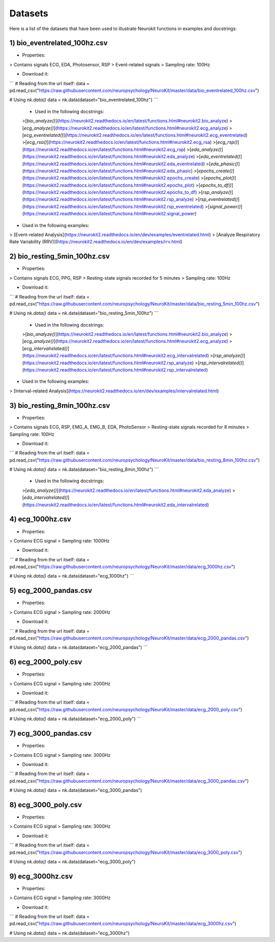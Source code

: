========
Datasets
========

Here is a list of the datasets that have been used to illustrate Neurokit functions in examples and docstrings:

1) bio_eventrelated_100hz.csv
------------------------------
- Properties:
> Contains signals ECG, EDA, Photosensor, RSP
> Event-related signals
> Sampling rate: 100Hz

- Download it:
```
# Reading from the url itself:
data = pd.read_csv("https://raw.githubusercontent.com/neuropsychology/NeuroKit/master/data/bio_eventrelated_100hz.csv")

# Using `nk.data()`
data = nk.data(dataset="bio_eventrelated_100hz")
```

 - Used in the following docstrings:
 >[`bio_analyze()`](https://neurokit2.readthedocs.io/en/latest/functions.html#neurokit2.bio_analyze)
 >[`ecg_analyze()`](https://neurokit2.readthedocs.io/en/latest/functions.html#neurokit2.ecg_analyze)
 >[`ecg_eventrelated()`](https://neurokit2.readthedocs.io/en/latest/functions.html#neurokit2.ecg_eventrelated)
 >[`ecg_rsa()`](https://neurokit2.readthedocs.io/en/latest/functions.html#neurokit2.ecg_rsa)
 >[`ecg_rsp()`](https://neurokit2.readthedocs.io/en/latest/functions.html#neurokit2.ecg_rsp)
 >[`eda_analyze()`](https://neurokit2.readthedocs.io/en/latest/functions.html#neurokit2.eda_analyze)
 >[`eda_eventrelated()`](https://neurokit2.readthedocs.io/en/latest/functions.html#neurokit2.eda_eventrelated)
 >[`eda_phasic()`](https://neurokit2.readthedocs.io/en/latest/functions.html#neurokit2.eda_phasic)
 >[`epochs_create()`](https://neurokit2.readthedocs.io/en/latest/functions.html#neurokit2.epochs_create)
 >[`epochs_plot()`](https://neurokit2.readthedocs.io/en/latest/functions.html#neurokit2.epochs_plot)
 >[`epochs_to_df()`](https://neurokit2.readthedocs.io/en/latest/functions.html#neurokit2.epochs_to_df)
 >[`rsp_analyze()`](https://neurokit2.readthedocs.io/en/latest/functions.html#neurokit2.rsp_analyze)
 >[`rsp_eventrelated()`](https://neurokit2.readthedocs.io/en/latest/functions.html#neurokit2.rsp_eventrelated)
 >[`signal_power()`](https://neurokit2.readthedocs.io/en/latest/functions.html#neurokit2.signal_power)

- Used in the following examples:
> [Event-related Analysis](https://neurokit2.readthedocs.io/en/dev/examples/eventrelated.html)
> [Analyze Respiratory Rate Variability (RRV)](https://neurokit2.readthedocs.io/en/dev/examples/rrv.html)


2) bio_resting_5min_100hz.csv
------------------------------
- Properties:
> Contains signals ECG, PPG, RSP
> Resting-state signals recorded for 5 minutes
> Sampling rate: 100Hz

- Download it:
```
# Reading from the url itself:
data = pd.read_csv("https://raw.githubusercontent.com/neuropsychology/NeuroKit/master/data/bio_resting_5min_100hz.csv")

# Using `nk.data()`
data = nk.data(dataset="bio_resting_5min_100hz")
```

 - Used in the following docstrings:
 >[`bio_analyze()`](https://neurokit2.readthedocs.io/en/latest/functions.html#neurokit2.bio_analyze)
 >[`ecg_analyze()`](https://neurokit2.readthedocs.io/en/latest/functions.html#neurokit2.ecg_analyze)
 >[`ecg_intervalrelated()`](https://neurokit2.readthedocs.io/en/latest/functions.html#neurokit2.ecg_intervalrelated)
 >[`rsp_analyze()`](https://neurokit2.readthedocs.io/en/latest/functions.html#neurokit2.rsp_analyze)
 >[`rsp_intervalrelated()`](https://neurokit2.readthedocs.io/en/latest/functions.html#neurokit2.rsp_intervalrelated)

- Used in the following examples:
> [Interval-related Analysis](https://neurokit2.readthedocs.io/en/dev/examples/intervalrelated.html)


3) bio_resting_8min_100hz.csv
------------------------------
- Properties:
> Contains signals ECG, RSP, EMG_A, EMG_B, EDA, PhotoSensor
> Resting-state signals recorded for 8 minutes
> Sampling rate: 100Hz

- Download it:
```
# Reading from the url itself:
data = pd.read_csv("https://raw.githubusercontent.com/neuropsychology/NeuroKit/master/data/bio_resting_8min_100hz.csv")

# Using `nk.data()`
data = nk.data(dataset="bio_resting_8min_100hz")
```

 - Used in the following docstrings:
 >[`eda_analyze()`](https://neurokit2.readthedocs.io/en/latest/functions.html#neurokit2.eda_analyze)
 >[`eda_intervalrelated()`](https://neurokit2.readthedocs.io/en/latest/functions.html#neurokit2.eda_intervalrelated)


4) ecg_1000hz.csv
-----------------
- Properties:
> Contains ECG signal
> Sampling rate: 1000Hz

- Download it:
```
# Reading from the url itself:
data = pd.read_csv("https://raw.githubusercontent.com/neuropsychology/NeuroKit/master/data/ecg_1000hz.csv")

# Using `nk.data()`
data = nk.data(dataset="ecg_1000hz")
```


5) ecg_2000_pandas.csv
----------------------
- Properties:
> Contains ECG signal
> Sampling rate: 2000Hz

- Download it:
```
# Reading from the url itself:
data = pd.read_csv("https://raw.githubusercontent.com/neuropsychology/NeuroKit/master/data/ecg_2000_pandas.csv")

# Using `nk.data()`
data = nk.data(dataset="ecg_2000_pandas")
```


6) ecg_2000_poly.csv
--------------------
- Properties:
> Contains ECG signal
> Sampling rate: 2000Hz

- Download it:
```
# Reading from the url itself:
data = pd.read_csv("https://raw.githubusercontent.com/neuropsychology/NeuroKit/master/data/ecg_2000_poly.csv")

# Using `nk.data()`
data = nk.data(dataset="ecg_2000_poly")
```

7) ecg_3000_pandas.csv
-----------------------
- Properties:
> Contains ECG signal
> Sampling rate: 3000Hz

- Download it:
```
# Reading from the url itself:
data = pd.read_csv("https://raw.githubusercontent.com/neuropsychology/NeuroKit/master/data/ecg_3000_pandas.csv")

# Using `nk.data()`
data = nk.data(dataset="ecg_3000_pandas")


8) ecg_3000_poly.csv
-----------------------
- Properties:
> Contains ECG signal
> Sampling rate: 3000Hz

- Download it:
```
# Reading from the url itself:
data = pd.read_csv("https://raw.githubusercontent.com/neuropsychology/NeuroKit/master/data/ecg_3000_poly.csv")

# Using `nk.data()`
data = nk.data(dataset="ecg_3000_poly")


9) ecg_3000hz.csv
-----------------------
- Properties:
> Contains ECG signal
> Sampling rate: 3000Hz

- Download it:
```
# Reading from the url itself:
data = pd.read_csv("https://raw.githubusercontent.com/neuropsychology/NeuroKit/master/data/ecg_3000hz.csv")

# Using `nk.data()`
data = nk.data(dataset="ecg_3000hz")
